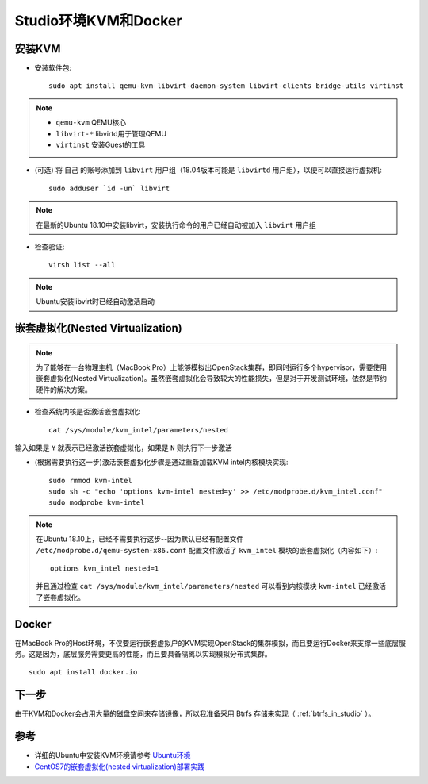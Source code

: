 .. _kvm_docker_in_studio:

=======================
Studio环境KVM和Docker
=======================

安装KVM
===========

- 安装软件包::

   sudo apt install qemu-kvm libvirt-daemon-system libvirt-clients bridge-utils virtinst

.. note::

   - ``qemu-kvm`` QEMU核心
   - ``libvirt-*`` libvirtd用于管理QEMU
   - ``virtinst`` 安装Guest的工具

- (可选) 将 ``自己`` 的账号添加到 ``libvirt`` 用户组（18.04版本可能是 ``libvirtd`` 用户组），以便可以直接运行虚拟机::

   sudo adduser `id -un` libvirt

.. note::

   在最新的Ubuntu 18.10中安装libvirt，安装执行命令的用户已经自动被加入 ``libvirt`` 用户组

- 检查验证::

   virsh list --all

.. note::

   Ubuntu安装libvirt时已经自动激活启动

嵌套虚拟化(Nested Virtualization)
====================================

.. note::

   为了能够在一台物理主机（MacBook Pro）上能够模拟出OpenStack集群，即同时运行多个hypervisor，需要使用嵌套虚拟化(Nested Virtualization)。虽然嵌套虚拟化会导致较大的性能损失，但是对于开发测试环境，依然是节约硬件的解决方案。

- 检查系统内核是否激活嵌套虚拟化::

   cat /sys/module/kvm_intel/parameters/nested

输入如果是 ``Y`` 就表示已经激活嵌套虚拟化，如果是 ``N`` 则执行下一步激活

- (根据需要执行这一步)激活嵌套虚拟化步骤是通过重新加载KVM intel内核模块实现::

   sudo rmmod kvm-intel
   sudo sh -c "echo 'options kvm-intel nested=y' >> /etc/modprobe.d/kvm_intel.conf"
   sudo modprobe kvm-intel

.. note::

   在Ubuntu 18.10上，已经不需要执行这步--因为默认已经有配置文件 ``/etc/modprobe.d/qemu-system-x86.conf`` 配置文件激活了 ``kvm_intel`` 模块的嵌套虚拟化（内容如下）::

      options kvm_intel nested=1

   并且通过检查 ``cat /sys/module/kvm_intel/parameters/nested`` 可以看到内核模块 ``kvm-intel`` 已经激活了嵌套虚拟化。

Docker
========

在MacBook Pro的Host环境，不仅要运行嵌套虚拟户的KVM实现OpenStack的集群模拟，而且要运行Docker来支撑一些底层服务。这是因为，底层服务需要更高的性能，而且要具备隔离以实现模拟分布式集群。

::

   sudo apt install docker.io

下一步
==========

由于KVM和Docker会占用大量的磁盘空间来存储镜像，所以我准备采用 Btrfs 存储来实现（ :ref:`btrfs_in_studio` ）。

参考
===========

- 详细的Ubuntu中安装KVM环境请参考 `Ubuntu环境 <https://github.com/huataihuang/cloud-atlas-draft/tree/master/virtual/kvm/kvm_on_ubuntu/installation.md>`_
- `CentOS7的嵌套虚拟化(nested virtualization)部署实践 <https://github.com/huataihuang/cloud-atlas-draft/blob/master/virtual/kvm/nested_virtualization/nested_virtualization_kvm_centos7.md>`_
